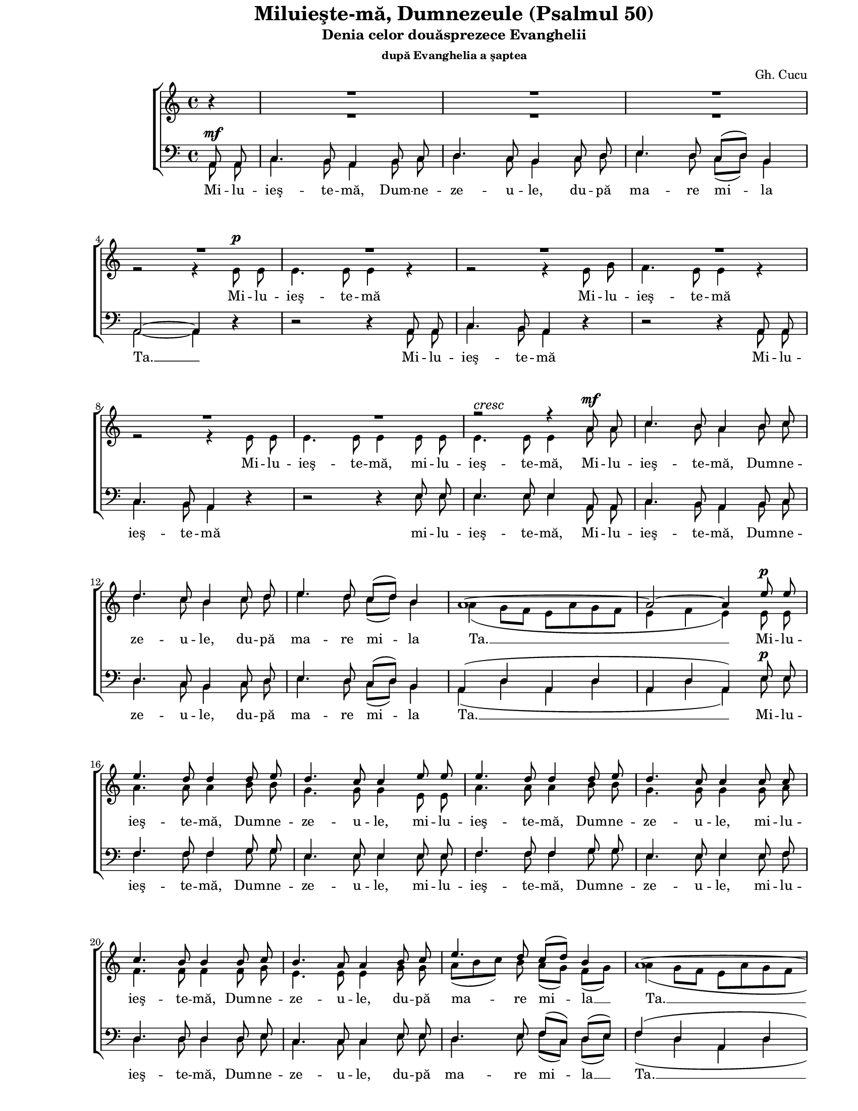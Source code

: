 \version "2.10.13"

\paper {
  #(set-paper-size "letter")
  left-margin = 1\in
  line-width = 7\in
  print-page-number = false
  top-margin = 0\in
}

\header {
  title = "Miluieşte-mă, Dumnezeule (Psalmul 50)"
  subtitle = "Denia celor douăsprezece Evanghelii"
  subsubtitle = "după Evanghelia a şaptea"
  composer = "Gh. Cucu"
  tagline = ""
}

global = {
  #(set-global-staff-size 16)
  \set Staff.midiInstrument = "clarinet"
  \key a \minor
  \time 4/4
  \autoBeamOff
}

myCaesura = {
  \once \override BreathingSign #'text =
  #(make-musicglyph-markup "scripts.caesura")
  \breathe
}

crescMarkup = \markup{ \large \italic "cresc" }
ritMarkup = \markup{ \large \bold "rit." }

sopWords = \lyricmode {
  \skip 8 \skip 8 \skip 8 \skip 8 \skip 8 \skip 8 \skip 8 \skip 8 
  \skip 8 \skip 8 \skip 8 \skip 8 \skip 8 \skip 8 \skip 8 \skip 8 
  \skip 8 \skip 8 \skip 8 \skip 8 \skip 8 \skip 8 \skip 8 \skip 8 
  \skip 8 \skip 8 \skip 8 \skip 8 \skip 8 \skip 8 \skip 8 \skip 8 
  \skip 8 \skip 8 \skip 8 \skip 8 \skip 8 \skip 8 \skip 8 \skip 8 
  \skip 8 \skip 8 \skip 8 \skip 8 \skip 8 \skip 8 \skip 8 \skip 8 
  \skip 8 \skip 8 \skip 8 \skip 8 \skip 8 \skip 8
  şi du -- pă mul -- ţi -- mea în -- du -- ră -- ri -- lor Ta -- le

  \skip 8 \skip 8 \skip 8 \skip 8 \skip 8 \skip 8 \skip 8 \skip 8 
  \skip 8 \skip 8 \skip 8 \skip 8 \skip 8 \skip 8 \skip 8 \skip 8 
  \skip 8 \skip 8 \skip 8 \skip 8 \skip 8 \skip 8 \skip 8 \skip 8 
  şter -- ge __ fă -- ră -- de -- le -- gea __ mea __
  şter -- ge
  şter -- ge
  şter -- ge
}

altoWords = \lyricmode {
  Mi -- lu -- ieş -- te -- mă
  Mi -- lu -- ieş -- te -- mă
  Mi -- lu -- ieş -- te -- mă,
  mi -- lu -- ieş -- te -- mă,
  Mi -- lu -- ieş -- te -- mă, Dum -- ne -- ze -- u -- le,
  du -- pă ma -- re mi -- la Ta. __
  Mi -- lu -- ieş -- te -- mă, Dum -- ne -- ze -- u -- le,
  mi -- lu -- ieş -- te -- mă, Dum -- ne -- ze -- u -- le,
  mi -- lu -- ieş -- te -- mă, Dum -- ne -- ze -- u -- le,
  du -- pă ma -- re mi -- la __ Ta. __

  şter -- ge __
  şter -- ge __
  şter -- ge __ fă -- ră -- de -- le -- gea __ mea,
  şter -- ge fă -- ră -- de -- le -- gea __ mea __
  şter -- ge __
  şter -- ge __

  Mai vâr -- tos mă spa -- lă de fă -- ră -- de -- le -- gea mea __
  şter -- ge __ fă -- ră -- de -- le -- gea __ mea __
  şter -- ge __
  şter -- ge __
  şter -- ge __
  şter -- ge __ fă -- ră -- de -- le -- gea __ mea __
  fă -- ră -- de le -- gea __ mea __

  şi de pă -- ca -- tul meu cu -- ră -- ţeş -- te -- mă
  şi de pă -- ca -- tul meu cu -- ră -- ţeş -- te -- mă.
  Mi -- lu -- ieş -- te -- mă, Dum -- ne -- ze -- u -- le,
  du -- pă ma -- re mi -- la Ta. __
}

menWords = \lyricmode {
  Mi -- lu -- ieş -- te -- mă, Dum -- ne -- ze -- u -- le,
  du -- pă ma -- re mi -- la Ta. __
  Mi -- lu -- ieş -- te -- mă
  Mi -- lu -- ieş -- te -- mă
  mi -- lu -- ieş -- te -- mă,
  Mi -- lu -- ieş -- te -- mă, Dum -- ne -- ze -- u -- le,
  du -- pă ma -- re mi -- la Ta. __

  Mi -- lu -- ieş -- te -- mă, Dum -- ne -- ze -- u -- le,
  mi -- lu -- ieş -- te -- mă, Dum -- ne -- ze -- u -- le,
  mi -- lu -- ieş -- te -- mă, Dum -- ne -- ze -- u -- le,
  du -- pă ma -- re mi -- la __ Ta. __

  şter -- ge __
  şter -- ge __
  şter -- ge __ fă -- ră -- de -- le -- gea mea,
  şter -- ge fă -- ră -- de -- le -- gea __ mea __
  şter -- ge __
  şter -- ge __
  
  Mai vâr -- tos mă spa -- lă de fă -- ră -- de -- le -- gea mea __
  şter -- ge __ fă -- ră -- de -- le -- gea mea __
  şter -- ge __
  şter -- ge __
  şter -- ge __
  şter -- ge __ fă -- ră -- de -- le -- gea mea __
  fă -- ră -- de -- le -- gea mea __

  şi de pă -- ca -- tul meu cu -- ră -- ţeş -- te -- mă
  şi de pă -- ca -- tul meu cu -- ră -- ţeş -- te -- mă.
  Mi -- lu -- ieş -- te -- mă, Dum -- ne -- ze -- u -- le,
  du -- pă ma -- re mi -- la Ta. __
}

sopMusic = \relative {
  \voiceOne
  \partial 4 bes'4\rest
  R1
  R1
  R1
  \break

  R1
  R1
  R1
  R1
  \break

  R1
  R1
  r2^\crescMarkup r4 \myCaesura a8^\mf a8
  c4. b8 a4 b8 c8
  \break

  d4. c8 b4 c8 d8
  e4. d8 c8([ d8)] b4
  a1~
  a2~ a4 e'8^\p e8
  \break

  e4. d8 d4 d8 e8
  d4. c8 c4 \myCaesura e8 e8
  e4. d8 d4 d8 e8
  d4. c8 c4 \myCaesura c8 c8
  \break

  c4. b8 b4 b8 c8
  b4. a8 a4 b8 c8
  e4. d8 c8([ d8)] b4
  a1~
  \break % page 1

  a1
  a8 a8 b8 c8 d8 c8 b8 c8
  e8([ d8)] c8 d8 e4 a,4
  f'4-> e4~ e8 b8\rest b4\rest
  \break

  e4 d4~ d8 b8\rest b4\rest
  f'4 e4~ e8 d8 c8 b8
  c4 d4 e4 \breathe f4
  \break

  e8 g8 e8 d8 c8([ d8)] b4
  a1~
  a1~
  a2~ a4 b4\rest
  \break

  c4^\pp b4~^\ritMarkup b8 b8\rest b4\rest
  b4 a4~ a8 b8\rest b4\rest
  d4 d4~ d8 d8 d8 d8
  e4 d8([ c8)] d2~
  \break

  d4 r4 r8 e4( d8)
  c4 r4 r8 f4( e8)
  d4 r4  r8 g4 f8
  \break

  e4 d4~ d8 d8 d8 d8
  e4 d8([ c8)]  d4~ d8 b8\rest
  f'4 e4~ e8 b8\rest b4\rest
  e4 d4~ d8 b8\rest b4\rest
  \break % page 2

  f'4 e4~ e8 b8\rest b4\rest
  e4 e4~ e8 e8 e8 e8
  e4 e4 e2~
  e2~ e8 \breathe e8 e8 e8
  \break

  e4 e4 e2~
  e2~ e8 \myCaesura e8 e8 e8
  e4. d8 d4 d8 e8
  d4. c8 c8 e8 e8 e8
  \break

  e4. d8 d4 d8 e8
  d4. c8 c4 \myCaesura c8 c8
  c4. b8 b4 b8 b8
  b4. a8 a4 \breathe b8 c8
  \break

  e4. d8 c8([ d8)] b4
  a1~
  a1~
  a2~ a4 b4\rest
  \bar "|."
}

altoMusic = \relative {
  \voiceTwo
  \partial 4 b'4\rest
  R1 |
  R1 |
  R1 |

  r2 r4 e,8^\p e8 |
  e4. e8 e4 r4 |
  r2 r4 e8 g8 |
  f4. e8 e4 r4 |

  r2 r4 e8 e8 |
  e4. e8 e4 e8 e8 |
  e4. e8 e4 a8 a8 |
  c4. b8 a4 b8 c8 |

  d4. c8 b4 c8 d8 |
  e4. d8 c8([ d8)] b4 |
  a4( g8[ f8] e8[ a8 g8 f8] |
  e4 f4 e4) e8 e8 |

  a4. a8 a4 b8 b8 |
  g4. g8 g4 e8 e8 |
  a4. a8 a4 b8 b8 |
  g4. g8 g4 g8 a8 |

  f4. f8 f4 f8 g8 |
  e4. e8 e4 g8 g8 |
  a8([ b8 c8)] b8 a8([ g8)] f8([ g8)]
  a4( g8[ f8] e8[ a8 g8 f8] |
  % page 1

  e4 f4 e4 d4 |
  e2)~ e8 r8 r4 |
  R1 |
  a8([ b8)] c4~ c8 b8\rest b4\rest |

  g8([ a8)] b4~ b8 b8\rest b4\rest |
  a8([ b8)] c4~ c8 g8 e8 g8 |
  c8([ g8)] a8([ b8)] c8([ b8)] a8([ b8)] |

  c8 e8 c8 b8 a8([ g8)] f8([ g8)] |
  a4( g8[ f8] e8[ a8 g8 f8] |
  e4 f4 e4 d4 |
  e2)~ e4 b'4\rest |

  e,8([ fis8)] g4~ g8 b8\rest b4\rest |
  d,8([ e8)] fis4~ fis8 b8\rest b4\rest |
  R1 |
  R1 |

  g8 g8 a8 b8 c4 b4 |
  a8 a8 b8 c8 d4 c4 |
  b8([ g8 a8 b8] c4~ c8[ b16 c16)] |

  g8([ a8)] b4~ b8 b8 b8 b8 |
  g4 g8([ a8)] b4~ b8 b8\rest |
  a8([ b8)] c4~ c8 b8\rest b4\rest |
  g8([ a8)] b4~ b8 b8\rest b4\rest |
  % page 2

  a8([ b8)] c4~ c8 b8\rest b4\rest |
  c4 b4~ b8 e8 d8 c8 |
  b8([ e8)] d8([ c8)] b4( c4 |
  b4 a4 b8) e8 d8 c8 |

  b8([ e8)] d8([ c8)] b4( c4 |
  b4 a4 b8) e,8 e8 e8 |
  a4. a8 a4 b8 b8 |
  g4. g8 g8 e8 e8 e8 |

  a4. a8 a4 b8 b8 |
  g4. g8 g4 g8 a8 |
  f4. f8 f4 f8 g8 |
  e4. e8 e4 b'8 c8 |

  e4. d8 c8([ d8)] b4
  a4( g8[ f8] e8[ a8 g8 f8] |
  e4 f4 e4 d4 |
  e2)~ e4 b'4\rest
}

tenorMusic = \relative {
  \voiceOne
  \partial 4 a,8^\mf a8 |
  c4. b8 a4 b8 c8 |
  d4. c8 b4 c8 d8 |
  e4. d8 c8([ d8)] b4 |

  a2~ a4 d4\rest |
  d2\rest d4\rest a8 a8 |
  c4. b8 a4 d4\rest |
  d2\rest d4\rest a8 a8 |

  c4. b8 a4 d4\rest |
  d2\rest d4\rest e8 e8 |
  e4. e8 e4 \myCaesura a,8 a8 |
  c4. b8 a4 b8 c8 |

  d4. c8 b4 c8 d8 |
  e4. d8 c8([ d8)] b4 |
  a4( d4 a4 d4 |
  a4 d4 a4) e'8^\p e8 |

  f4. f8 f4 g8 g8 |
  e4. e8 e4 \myCaesura e8 e8 |
  f4. f8 f4 g8 g8 |
  e4. e8 e4 \myCaesura e8 f8 |

  d4. d8 d4 d8 e8 |
  c4. c8 c4 e8 e8 |
  d4. e8 f8([ c8)] d8([ e8)] |
  f4( d4 a4 d4 |
  % page 1

  a4 d4 a4 d4 |
  a2)~ a8 d8\rest d4\rest |
  \override Voice.MultiMeasureRest #'staff-position = #0
  R1 |
  d4-> e4~ e8 d8\rest d4\rest |

  c4 d4~ d8 d8\rest d4\rest |
  d4 c4~ c8 b8 c8 d8 |
  e4 d4 c4 d4 |

  c8 c8 d8 e8 f8([ c8)] d8([ e8)] |
  f4( d4 a4 d4 |
  a4 d4 a4 d4 |
  a2)~ a4 d4\rest |

  a'4 e4~ e8 d8\rest d4\rest |
  g4 d4~ d8 d8\rest d4\rest |
  R1 |
  R1 |

  d2\rest c8 c8 d8 e8 |
  f4 e4 d8 d8 e8 f8 |
  g4 f4 e4( d4) |

  c4 g'4~ g8 g8 g8 g8 |
  c,4 e4 g4~ g8 d8\rest |
  d4 e4~ e8 d8\rest d4\rest |
  c4 d4~ d8 d8\rest d4\rest |
  % page 2

  d4 e4~ e8 d8\rest d4\rest |
  a'4 e4~ e8 e8 a8 a8 |
  e4 a4 e4( a4 |
  e4 c4 e8) \breathe e8 a8 a8 |

  e4 a4 e4( a4 |
  e4 c4 e8) e8 e8 e8 |
  f4. f8 f4 g8 g8 |
  e4. e8 e8 e8 e8 e8 |

  f4. f8 f4 g8 g8 |
  e4. e8 e4 \myCaesura e8 f8 |
  d4. d8 d4 d8 e8 |
  c4. c8 c4 b8 c8 |

  e4. d8 c8([ d8)] b4 |
  a4( d4 a4 d4 |
  a4( d4 a4 d4 |
  a2)~ a4 d4\rest |
}

bassMusic = \relative {
  \voiceTwo
  \partial 4 a,8 a8 |
  c4. b8 a4 b8 c8 |
  d4. c8 b4 c8 d8 |
  e4. d8 c8([ d8)] b4 |

  a2~ a4 d4\rest |
  d2\rest d4\rest a8 a8 |
  c4. b8 a4 d4\rest |
  d2\rest d4\rest a8 a8 |

  c4. b8 a4 d4\rest |
  d2\rest d4\rest e8 e8 |
  e4. e8 e4 \myCaesura a,8 a8 |
  c4. b8 a4 b8 c8 |

  d4. c8 b4 c8 d8 |
  e4. d8 c8([ d8)] b4 |
  a4( d4 a4 d4 |
  a4 d4 a4) e'8 e8 |

  f4. f8 f4 g8 g8 |
  e4. e8 e4 \myCaesura e8 e8 |
  f4. f8 f4 g8 g8 |
  e4. e8 e4 \myCaesura e8 f8 |

  d4. d8 d4 d8 e8 |
  c4. c8 c4 e8 e8 |
  d4. e8 f8([ c8)] d8([ e8)] |
  f4( d4 a4 d4 |
  % page 1

  a4 d4 a4 d4 |
  a2)~ a8 d8\rest d4\rest |
  \override Voice.MultiMeasureRest #'staff-position = #0
  R1 |
  d4-> a4~ a8 d8\rest d4\rest |

  c4 g4~ g8 d'8\rest d4\rest |
  d4 c4~ c8 b8 c8 d8 |
  e4 d4 c4 d4 |

  c8 c8 d8 e8 f8([ c8)] d8([ e8)] |
  f4( d4 a4 d4 |
  a4 d4 a4 d4 |
  a2)~ a4 d4\rest |

  a4 e'4~ e8 d8\rest d4\rest |
  g,4 d'4~ d8 d8\rest d4\rest |
  R1 |
  R1 |

  d2\rest c8 c8 d8 e8 |
  f4 e4 d8 d8 e8 f8 |
  g4 f4 e4( d4) |

  c4 g'4~ g8 g8 g8 g8 |
  c,4 e4 g4~ g8 d8\rest |
  d4 a4~ a8 d8\rest d4\rest |
  c4 g4~ g8 d'8\rest d4\rest |
  % page 2

  d4 a4~ a8 d8\rest d4\rest |
  a8([ c8)] e4~ e8 e8 a8 a8 |
  e4 a4 e4( a4 |
  e4 c4 e8) \breathe e8 a8 a8 |

  e4 a4 e4( a4 |
  e4 c4 e8) e8 e8 e8 |
  f4. f8 f4 g8 g8 |
  e4. e8 e8 e8 e8 e8 |

  f4. f8 f4 g8 g8 |
  e4. e8 e4 \myCaesura e8 f8 |
  d4. d8 d4 d8 e8 |
  c4. c8 c4 \breathe b8 c8 |

  e4. d8 c8([ d8)] b4 |
  a4( d4 a4 d4 |
  a4( d4 a4 d4 |
  a2)~ a4 d4\rest |
}

myScore = \new Score <<
  \new ChoirStaff <<
    \new Lyrics = "sopLyrics"
    \new Staff <<
      \new Voice = "sopVoice" { \global \sopMusic }
      \new Voice { \global \altoMusic }
      \addlyrics { \altoWords }
    >>
    \context Lyrics = sopLyrics \lyricsto sopVoice \sopWords

    \new Staff <<
      \clef "bass"
      \new Voice { \global \tenorMusic }
      \addlyrics { \menWords }
      \new Voice { \global \bassMusic }
    >>
  >>
>>

\score {
  \myScore
  \layout { }
}

midiOutput = \midi {
  \context {
    \Score tempoWholesPerMinute = #(ly:make-moment 88 4)
  }
  \context {
    \Voice
    \remove "Dynamic_performer"
  }
}

\score {
  \unfoldRepeats
  \myScore
  \midi { \midiOutput }
}

\score {
  \unfoldRepeats
  \new Voice { \global \sopMusic }
  \midi { \midiOutput }
}

\score {
  \unfoldRepeats
  \new Voice { \global \altoMusic }
  \midi { \midiOutput }
}

\score {
  \unfoldRepeats
  \new Voice { \global \tenorMusic }
  \midi { \midiOutput }
}

\score {
  \unfoldRepeats
  \new Voice { \global \bassMusic }
  \midi { \midiOutput }
}

